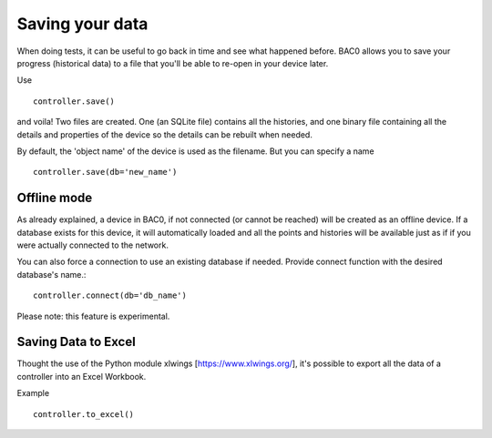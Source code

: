Saving your data
================
When doing tests, it can be useful to go back in time and see what
happened before. BAC0 allows you to save your progress (historical data) to a file
that you'll be able to re-open in your device later.

Use ::

    controller.save()

and voila! Two files are created. One (an SQLite file) contains all the histories, and
one binary file containing all the details and properties of the device so the details can be 
rebuilt when needed.

By default, the 'object name' of the device is used as the filename. But you can specify a name ::

    controller.save(db='new_name')

Offline mode
------------
As already explained, a device in BAC0, if not connected (or cannot be reached) will be
created as an offline device. If a database exists for this device, it will automatically 
loaded and all the points and histories will be available just as if if you were actually 
connected to the network.

You can also force a connection to use an existing database if needed. 
Provide connect function with the desired database's name.::

    controller.connect(db='db_name')

Please note: this feature is experimental.

Saving Data to Excel
--------------------
Thought the use of the Python module xlwings [https://www.xlwings.org/], it's possible to export all 
the data of a controller into an Excel Workbook.

Example ::

    controller.to_excel()
